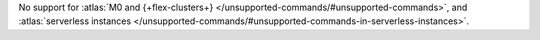 No support for :atlas:`M0 and {+flex-clusters+} </unsupported-commands/#unsupported-commands>`,
and :atlas:`serverless instances </unsupported-commands/#unsupported-commands-in-serverless-instances>`.